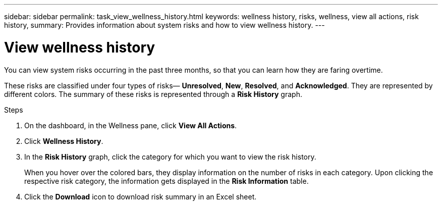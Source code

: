 ---
sidebar: sidebar
permalink: task_view_wellness_history.html
keywords: wellness history, risks, wellness, view all actions, risk history,
summary: Provides information about system risks and how to view wellness history.
---

= View wellness history
:toc: macro
:toclevels: 1
:hardbreaks:
:nofooter:
:icons: font
:linkattrs:
:imagesdir: ./media/

[.lead]
You can view system risks occurring in the past three months, so that you can learn how they are faring overtime.

These risks are classified under four types of risks— *Unresolved*, *New*, *Resolved*, and *Acknowledged*. They are represented by different colors. The summary of these risks is represented through a *Risk History* graph.

.Steps

. On the dashboard, in the Wellness pane, click *View All Actions*.
. Click *Wellness History*.
. In the *Risk History* graph, click the category for which you want to view the risk history.
+
When you hover over the colored bars, they display information on the number of risks in each category. Upon clicking the respective risk category, the information gets displayed in the *Risk Information* table.
+
. Click the *Download* icon to download risk summary in an Excel sheet.
